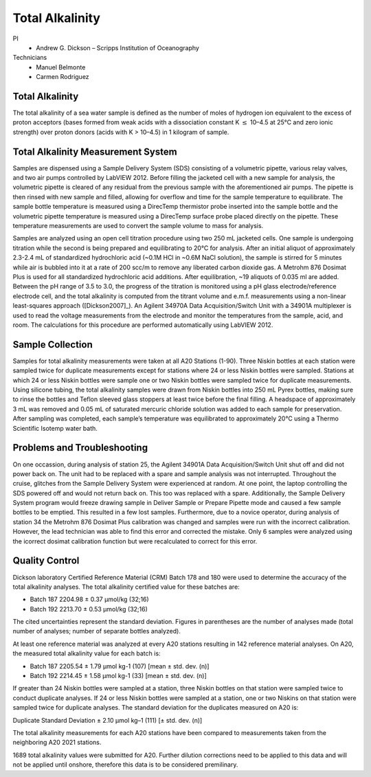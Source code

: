Total Alkalinity
================

PI
  * Andrew G. Dickson – Scripps Institution of Oceanography
Technicians
  * Manuel Belmonte
  * Carmen Rodriguez

Total Alkalinity
----------------
The total alkalinity of a sea water sample is defined as the number of moles of hydrogen ion equivalent to the excess of proton acceptors (bases formed from weak acids with a dissociation constant K :math:`\leq` 10–4.5 at 25°C and zero ionic strength) over proton donors (acids with K > 10–4.5) in 1 kilogram of sample.

Total Alkalinity Measurement System
-----------------------------------
Samples are dispensed using a Sample Delivery System (SDS) consisting of a volumetric pipette, various relay valves, and two air pumps controlled by LabVIEW 2012. 
Before filling the jacketed cell with a new sample for analysis, the volumetric pipette is cleared of any residual from the previous sample with the aforementioned air pumps.
The pipette is then rinsed with new sample and filled, allowing for overflow and time for the sample temperature to equilibrate. 
The sample bottle temperature is measured using a DirecTemp thermistor probe inserted into the sample bottle and the volumetric pipette temperature is measured using a DirecTemp surface probe placed directly on the pipette.
These temperature measurements are used to convert the sample volume to mass for analysis.

Samples are analyzed using an open cell titration procedure using two 250 mL jacketed cells. 
One sample is undergoing titration while the second is being prepared and equilibrating to 20°C for analysis. 
After an initial aliquot of approximately 2.3-2.4 mL of standardized hydrochloric acid (~0.1M HCl in ~0.6M NaCl solution), the sample is stirred for 5 minutes while air is bubbled into it at a rate of 200 scc/m to remove any liberated carbon dioxide gas.
A Metrohm 876 Dosimat Plus is used for all standardized hydrochloric acid additions.
After equilibration, ~19 aliquots of 0.035 ml are added. 
Between the pH range of 3.5 to 3.0, the progress of the titration is monitored using a pH glass electrode/reference electrode cell, and the total alkalinity is computed from the titrant volume and e.m.f. measurements using a non-linear least-squares approach ([Dickson2007]_).
An Agilent 34970A Data Acquisition/Switch Unit with a 34901A multiplexer is used to read the voltage measurements from the electrode and monitor the temperatures from the sample, acid, and room. 
The calculations for this procedure are performed automatically using LabVIEW 2012. 

Sample Collection
-----------------
Samples for total alkalinity measurements were taken at all A20 Stations (1-90).
Three Niskin bottles at each station were sampled twice for duplicate measurements except for stations where 24 or less Niskin bottles were sampled.
Stations at which 24 or less Niskin bottles were sample one or two Niskin bottles were sampled twice for duplicate measurements. 
Using silicone tubing, the total alkalinity samples were drawn from Niskin bottles into 250 mL Pyrex bottles, making sure to rinse the bottles and Teflon sleeved glass stoppers at least twice before the final filling.
A headspace of approximately 3 mL was removed and 0.05 mL of saturated mercuric chloride solution was added to each sample for preservation.
After sampling was completed, each sample’s temperature was equilibrated to approximately 20°C using a Thermo Scientific Isotemp water bath.


Problems and Troubleshooting
----------------------------
On one occassion, during analysis of station 25, the Agilent 34901A Data Acquisition/Switch Unit shut off and did not power back on. The unit had to be replaced with a spare and sample analysis was not interrupted. 
Throughout the cruise, glitches from the Sample Delivery System were experienced at random. At one point, the laptop controlling the SDS powered off and would not return back on. This too was replaced with a spare. 
Additionally, the Sample Delivery System program would freeze drawing sample in Deliver Sample or Prepare Pipette mode and caused a few sample bottles 
to be emptied. This resulted in a few lost samples. Furthermore, due to a novice operator, during analysis of station 34 the Metrohm 876 Dosimat Plus calibration was changed and samples were run with the incorrect calibration. However,
the lead technician was able to find this error and corrected the mistake. Only 6 samples were analyzed using the icorrect dosimat calibration function but were recalculated to correct for this error. 


Quality Control
---------------
Dickson laboratory Certified Reference Material (CRM) Batch 178 and 180 were used to determine the accuracy of the total alkalinity analyses. The total alkalinity certified value for these batches are:

* Batch 187 2204.98 ± 0.37 µmol/kg (32;16)

* Batch 192 2213.70 ± 0.53 µmol/kg (32;16)

The cited uncertainties represent the standard deviation. 
Figures in parentheses are the number of analyses made (total number of analyses; number of separate bottles analyzed).

At least one reference material was analyzed at every A20 stations resulting in 142 reference material analyses. 
On A20, the measured total alkalinity value for each batch is:

* Batch 187 2205.54 ± 1.79 µmol kg-1 (107) [mean ± std. dev. (n)]

* Batch 192 2214.45 ± 1.58 µmol kg-1 (33) [mean ± std. dev. (n)]


If greater than 24 Niskin bottles were sampled at a station, three Niskin bottles on that station were sampled twice to conduct duplicate analyses.
If 24 or less Niskin bottles were sampled at a station, one or two Niskins on that station were sampled twice for duplicate analyses.
The standard deviation for the duplicates measured on A20 is:

Duplicate Standard Deviation ± 2.10 µmol kg–1 (111) [± std. dev. (n)]

The total alkalinity measurements for each A20 stations have been compared to measurements taken from the neighboring A20 2021 stations.

1689 total alkalinity values were submitted for A20. 
Further dilution corrections need to be applied to this data and will not be applied until onshore, therefore this data is to be considered premilinary.

